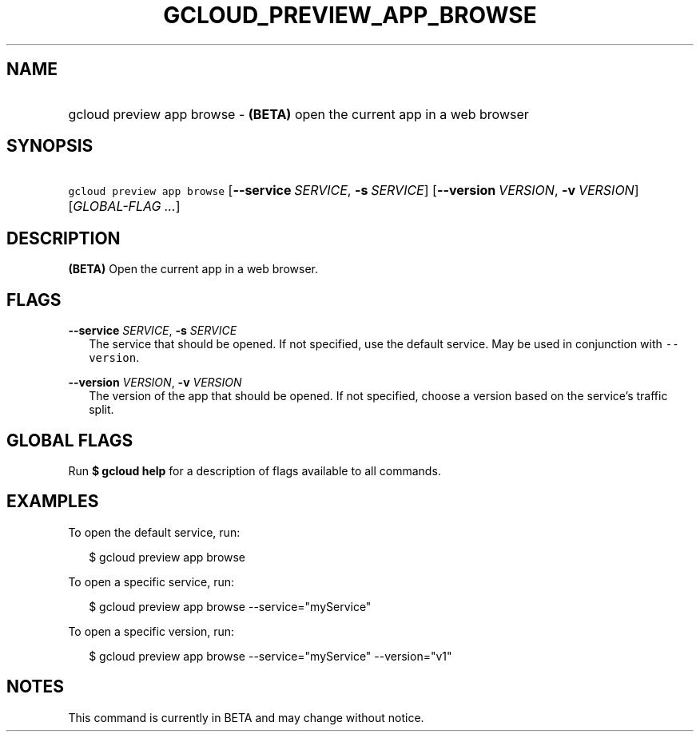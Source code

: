 
.TH "GCLOUD_PREVIEW_APP_BROWSE" 1



.SH "NAME"
.HP
gcloud preview app browse \- \fB(BETA)\fR open the current app in a web browser



.SH "SYNOPSIS"
.HP
\f5gcloud preview app browse\fR [\fB\-\-service\fR\ \fISERVICE\fR,\ \fB\-s\fR\ \fISERVICE\fR] [\fB\-\-version\fR\ \fIVERSION\fR,\ \fB\-v\fR\ \fIVERSION\fR] [\fIGLOBAL\-FLAG\ ...\fR]


.SH "DESCRIPTION"

\fB(BETA)\fR Open the current app in a web browser.



.SH "FLAGS"

\fB\-\-service\fR \fISERVICE\fR, \fB\-s\fR \fISERVICE\fR
.RS 2m
The service that should be opened. If not specified, use the default service.
May be used in conjunction with \f5\-\-version\fR.

.RE
\fB\-\-version\fR \fIVERSION\fR, \fB\-v\fR \fIVERSION\fR
.RS 2m
The version of the app that should be opened. If not specified, choose a version
based on the service's traffic split.


.RE

.SH "GLOBAL FLAGS"

Run \fB$ gcloud help\fR for a description of flags available to all commands.



.SH "EXAMPLES"

To open the default service, run:

.RS 2m
$ gcloud preview app browse
.RE

To open a specific service, run:

.RS 2m
$ gcloud preview app browse \-\-service="myService"
.RE

To open a specific version, run:

.RS 2m
$ gcloud preview app browse \-\-service="myService" \-\-version="v1"
.RE



.SH "NOTES"

This command is currently in BETA and may change without notice.


